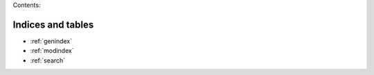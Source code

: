 .. raw:: html

   <div class="epochalyst-logo"></div>

Contents:

.. autosummary::
   :toctree: _autosummary
   :recursive:

   epochalyst

Indices and tables
==================

* :ref:`genindex`
* :ref:`modindex`
* :ref:`search`
